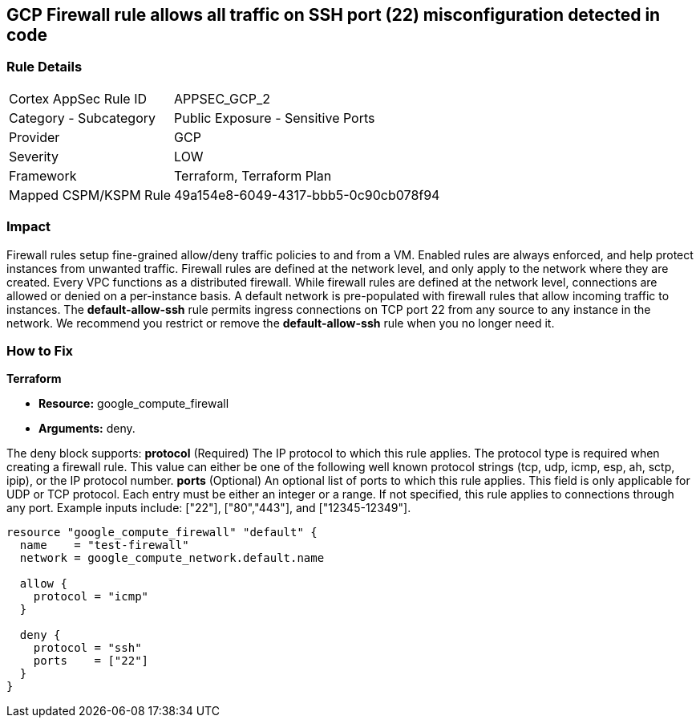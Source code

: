 == GCP Firewall rule allows all traffic on SSH port (22) misconfiguration detected in code


=== Rule Details

[cols="1,2"]
|===
|Cortex AppSec Rule ID |APPSEC_GCP_2
|Category - Subcategory |Public Exposure - Sensitive Ports
|Provider |GCP
|Severity |LOW
|Framework |Terraform, Terraform Plan
|Mapped CSPM/KSPM Rule |49a154e8-6049-4317-bbb5-0c90cb078f94
|===
 



=== Impact
Firewall rules setup fine-grained allow/deny traffic policies to and from a VM.
Enabled rules are always enforced, and help protect instances from unwanted traffic.
Firewall rules are defined at the network level, and only apply to the network where they are created.
Every VPC functions as a distributed firewall.
While firewall rules are defined at the network level, connections are allowed or denied on a per-instance basis.
A default network is pre-populated with firewall rules that allow incoming traffic to instances.
The *default-allow-ssh* rule permits ingress connections on TCP port 22 from any source to any instance in the network.
We recommend you restrict or remove the *default-allow-ssh* rule when you no longer need it.


=== How to Fix


*Terraform* 


* *Resource:* google_compute_firewall
* *Arguments:* deny.

The deny block supports: *protocol* (Required)  The IP protocol to which this rule applies.
The protocol type is required when creating a firewall rule.
This value can either be one of the following well known protocol strings (tcp, udp, icmp, esp, ah, sctp, ipip), or the IP protocol number.
*ports* (Optional)  An optional list of ports to which this rule applies.
This field is only applicable for UDP or TCP protocol.
Each entry must be either an integer or a range.
If not specified, this rule applies to connections through any port.
Example inputs include: ["22"], ["80","443"], and ["12345-12349"].


[source,go]
----
resource "google_compute_firewall" "default" {
  name    = "test-firewall"
  network = google_compute_network.default.name

  allow {
    protocol = "icmp"
  }

  deny {
    protocol = "ssh"
    ports    = ["22"]
  }
}
----
